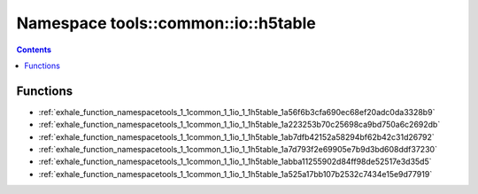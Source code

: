 
.. _namespace_tools__common__io__h5table:

Namespace tools::common::io::h5table
====================================


.. contents:: Contents
   :local:
   :backlinks: none





Functions
---------


- :ref:`exhale_function_namespacetools_1_1common_1_1io_1_1h5table_1a56f6b3cfa690ec68ef20adc0da3328b9`

- :ref:`exhale_function_namespacetools_1_1common_1_1io_1_1h5table_1a223253b70c25698ca9bd750a6c2692db`

- :ref:`exhale_function_namespacetools_1_1common_1_1io_1_1h5table_1ab7dfb42152a58294bf62b42c31d26792`

- :ref:`exhale_function_namespacetools_1_1common_1_1io_1_1h5table_1a7d793f2e69905e7b9d3bd608ddf37230`

- :ref:`exhale_function_namespacetools_1_1common_1_1io_1_1h5table_1abba11255902d84ff98de52517e3d35d5`

- :ref:`exhale_function_namespacetools_1_1common_1_1io_1_1h5table_1a525a17bb107b2532c7434e15e9d77919`
